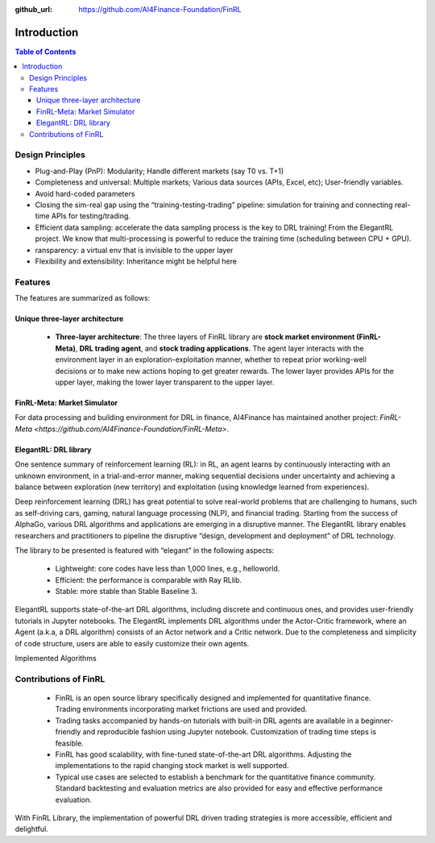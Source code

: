 :github_url: https://github.com/AI4Finance-Foundation/FinRL

=======================
Introduction
=======================

.. contents:: Table of Contents
    :depth: 3

Design Principles
=======================

- Plug-and-Play (PnP): Modularity; Handle different markets (say T0 vs. T+1)
- Completeness and universal: Multiple markets; Various data sources (APIs, Excel, etc); User-friendly variables.
- Avoid hard-coded parameters
- Closing the sim-real gap using the “training-testing-trading” pipeline: simulation for training and connecting real-time APIs for testing/trading.
- Efficient data sampling: accelerate the data sampling process is the key to DRL training! From the ElegantRL project. We know that multi-processing is powerful to reduce the training time (scheduling between CPU + GPU).
- ransparency: a virtual env that is invisible to the upper layer
- Flexibility and extensibility: Inheritance might be helpful here



Features
=======================

The features are summarized as follows: 

Unique three-layer architecture
------------------------------------

    - **Three-layer architecture**: The three layers of FinRL library are **stock market environment (FinRL-Meta)**, **DRL trading agent**, and **stock trading applications**. The agent layer interacts with the environment layer in an exploration-exploitation manner, whether to repeat prior working-well decisions or to make new actions hoping to get greater rewards. The lower layer provides APIs for the upper layer, making the lower layer transparent to the upper layer.

.. image:: ../image/finrl_framework.png


FinRL-Meta: Market Simulator
------------------------------------

For data processing and building environment for DRL in finance, AI4Finance has maintained another project: `FinRL-Meta <https://github.com/AI4Finance-Foundation/FinRL-Meta>`.


ElegantRL: DRL library
------------------------------------

One sentence summary of reinforcement learning (RL): in RL, an agent learns by continuously interacting with an unknown environment, in a trial-and-error manner, making sequential decisions under uncertainty and achieving a balance between exploration (new territory) and exploitation (using knowledge learned from experiences).

Deep reinforcement learning (DRL) has great potential to solve real-world problems that are challenging to humans, such as self-driving cars, gaming, natural language processing (NLP), and financial trading. Starting from the success of AlphaGo, various DRL algorithms and applications are emerging in a disruptive manner. The ElegantRL library enables researchers and practitioners to pipeline the disruptive “design, development and deployment” of DRL technology.

The library to be presented is featured with “elegant” in the following aspects:

    - Lightweight: core codes have less than 1,000 lines, e.g., helloworld.
    - Efficient: the performance is comparable with Ray RLlib.
    - Stable: more stable than Stable Baseline 3.

ElegantRL supports state-of-the-art DRL algorithms, including discrete and continuous ones, and provides user-friendly tutorials in Jupyter notebooks. The ElegantRL implements DRL algorithms under the Actor-Critic framework, where an Agent (a.k.a, a DRL algorithm) consists of an Actor network and a Critic network. Due to the completeness and simplicity of code structure, users are able to easily customize their own agents.


Implemented Algorithms

.. image:: ../image/alg_compare.png


Contributions of FinRL
=======================

    - FinRL is an open source library specifically designed and implemented for quantitative finance. Trading environments incorporating market frictions are used and provided. 
    - Trading tasks accompanied by hands-on tutorials with built-in DRL agents are available in a beginner-friendly and reproducible fashion using Jupyter notebook. Customization of trading time steps is feasible.
    - FinRL has good scalability, with fine-tuned state-of-the-art DRL algorithms. Adjusting the implementations to the rapid changing stock market is well supported. 
    - Typical use cases are selected to establish a benchmark for the quantitative finance community. Standard backtesting and evaluation metrics are also provided for easy and effective performance evaluation. 

With FinRL Library, the implementation of powerful DRL driven trading strategies is more accessible, efficient and delightful.

